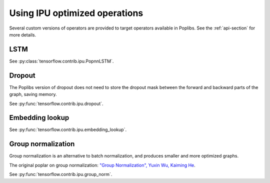 Using IPU optimized operations
------------------------------

Several custom versions of operators are provided to target operators
available in Poplibs.  See the :ref:`api-section` for more details.

LSTM
~~~~

See :py:class:`tensorflow.contrib.ipu.PopnnLSTM`.

Dropout
~~~~~~~

The Poplibs version of dropout does not need to store the dropout mask
between the forward and backward parts of the graph, saving memory.

See :py:func:`tensorflow.contrib.ipu.dropout`.

Embedding lookup
~~~~~~~~~~~~~~~~

See :py:func:`tensorflow.contrib.ipu.embedding_lookup`.

Group normalization
~~~~~~~~~~~~~~~~~~~

Group normalization is an alternative to batch normalization, and produces
smaller and more optimized graphs.

The original poplar on group normalization:
`"Group Normalization", Yuxin Wu, Kaiming He <https://arxiv.org/abs/1803.08494>`_.

See :py:func:`tensorflow.contrib.ipu.group_norm`.
